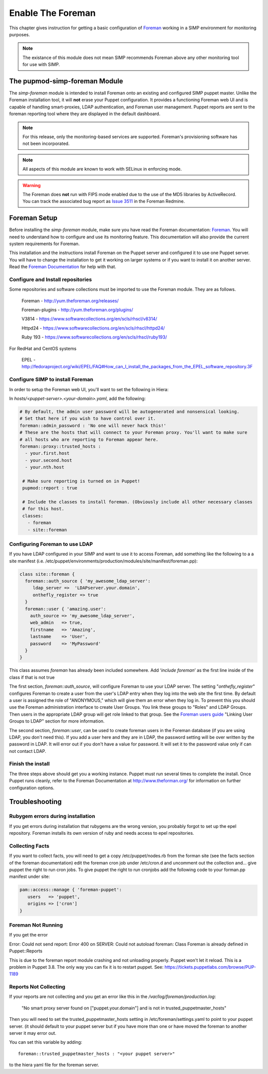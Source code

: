 Enable The Foreman
==================

This chapter gives instruction for getting a basic configuration of
`Foreman <http://www.theforeman.org/>`__ working in a SIMP environment
for monitoring purposes.

.. note::
  The existance of this module does not mean SIMP recommends
  Foreman above any other monitoring tool for use with SIMP.

The pupmod-simp-foreman Module
------------------------------

The `simp-foreman` module is intended to install Foreman onto an existing and
configured SIMP puppet master.  Unlike the Foreman installation tool, it
will **not** erase your Puppet configuration.  It provides a functioning
Foreman web UI and is capable of handling smart-proxies, LDAP authentication,
and Foreman user management. Puppet reports are sent to the foreman reporting
tool where they are displayed in the default dashboard.

.. note::
  For this release, only the monitoring-based services are supported.
  Foreman's provisioning software has not been incorporated.

.. note::
  All aspects of this module are known to work with SELinux in enforcing mode.

.. warning::
  The Foreman does **not** run with FIPS mode enabled due to the use of the MD5
  libraries by ActiveRecord. You can track the associated bug report as
  `Issue 3511 <http://projects.theforeman.org/issues/3511>`__ in the Foreman
  Redmine.

Foreman Setup
-------------

Before installing the `simp-foreman` module, make sure you have read the
Foreman documentation: `Foreman <http://www.theforeman.org/>`__.  You will need
to  understand how to configure and use its monitoring feature.  This
documentation will also provide the current system requirements for Foreman.

This installation and the instructions install Foreman on the Puppet server
and configured it to use one Puppet server.  You will have to change the
installation to get it working on larger systems or if you want to install it
on another server. Read the
`Foreman Documentation <http://www.theforman.org/>`__ for help with that.


Configure and Install repositories
^^^^^^^^^^^^^^^^^^^^^^^^^^^^^^^^^^

Some repositories and software collections must be imported to use the Foreman
module. They are as follows.

    Foreman - http://yum.theforeman.org/releases/

    Foreman-plugins - http://yum.theforeman.org/plugins/

    V3814 - https://www.softwarecollections.org/en/scls/rhscl/v8314/

    Httpd24 - https://www.softwarecollections.org/en/scls/rhscl/httpd24/

    Ruby 193 - https://www.softwarecollections.org/en/scls/rhscl/ruby193/

For RedHat and CentOS systems

    EPEL - http://fedoraproject.org/wiki/EPEL/FAQ#How_can_I_install_the_packages_from_the_EPEL_software_repository.3F

Configure SIMP to install Foreman
^^^^^^^^^^^^^^^^^^^^^^^^^^^^^^^^^

In order to setup the Foreman web UI, you'll want to set the following in
Hiera:

In `hosts/<puppet-server>.<your-domain>.yaml`, add the following:

.. code-block:: yaml

 # By default, the admin user password will be autogenerated and nonsensical looking.
 # Set that here if you wish to have control over it.
 foreman::admin_password : 'No one will never hack this!'
 # These are the hosts that will connect to your Foreman proxy. You'll want to make sure
 # all hosts who are reporting to Foreman appear here.
 foreman::proxy::trusted_hosts :
   - your.first.host
   - your.second.host
   - your.nth.host

  # Make sure reporting is turned on in Puppet!
  pupmod::report : true

  # Include the classes to install foreman. (Obviously include all other necessary classes
  # for this host.
  classes:
    - foreman
    - site::foreman

Configuring Foreman to use LDAP
^^^^^^^^^^^^^^^^^^^^^^^^^^^^^^^

If you have LDAP configured  in your SIMP and want to use it to access Foreman,
add something like the following  to a a site manifest
(i.e. /etc/puppet/environments/production/modules/site/manifest/foreman.pp):

.. code-block:: ruby

 class site::foreman {
   foreman::auth_source { 'my_awesome_ldap_server':
      ldap_server =>  'LDAPserver.your.domain',
      onthefly_register => true
   }
   foreman::user { 'amazing.user':
     auth_source => 'my_awesome_ldap_server',
     web_admin   => true,
     firstname   => 'Amazing',
     lastname    => 'User',
     password    => 'MyPassword'
   }
 }

This class assumes `foreman` has already been included somewhere. Add ‘`include
foreman`’ as the first line inside of the class if that is not true

The first section, `foreman::auth_source`, will configure Foreman to use your
LDAP server.  The setting "`onthefly_register`" configures Foreman to create a
user from the user's LDAP entry when they log into the web site the first time.
By default a user is assigned the role of "ANONYMOUS," which will give them an
error when they log in.  To prevent this you should use the Foreman
administration interface to create User Groups.  You link these groups to
"Roles" and LDAP Groups.  Then users in the appropriate LDAP group will get
role linked to that group.   See the
`Foreman users guide <http://www.theforeman.org/manuals/1.10/index.html#4.1.1LDAPAuthentication/>`__
"Linking User Groups to LDAP" section for more information.

The second section, `foreman::user`, can be used to create foreman users in the
Foreman database (if you are using LDAP, you don't need this).  If you add a
user here and they are in LDAP, the password setting will be over written by
the password in LDAP. It will error out if you don't have a value for password.
It will set it to the password value only if can not contact LDAP.


Finish the install
^^^^^^^^^^^^^^^^^^

The three steps above should get you a working instance.  Puppet must run
several times to complete the install.  Once Puppet runs cleanly, refer to the
Foreman Documentation at http://www.theforman.org/ for information on further
configuration options.

Troubleshooting
---------------

Rubygem errors during installation
^^^^^^^^^^^^^^^^^^^^^^^^^^^^^^^^^^

If you get errors during installation that rubygems are the wrong version, you
probably forgot to set up the epel repository.  Foreman installs its own
version of ruby and needs access to epel repositories.


Collecting Facts
^^^^^^^^^^^^^^^^

If you want to collect facts, you will need to get a copy /etc/puppet/nodes.rb
from the forman site (see the facts section of the foreman documentation) edit
the foreman cron job under /etc/cron.d and uncomment out the collection and...
give puppet the right to run cron jobs.  To give puppet the right to run
cronjobs add the following code to your forman.pp manifest under site:

.. code-block:: ruby

   pam::access::manage { 'foreman-puppet':
      users   => 'puppet',
      origins => ['cron']
   }


Foreman Not Running
^^^^^^^^^^^^^^^^^^^

If you get the error

Error: Could not send report: Error 400 on SERVER: Could not autoload foreman:
Class Foreman is already defined in Puppet::Reports

This is due to the foreman report module crashing and not unloading properly.
Puppet won't let it reload.  This is a problem in Puppet 3.8.  The only way you
can fix it is to restart puppet.  See: https://tickets.puppetlabs.com/browse/PUP-1189

Reports Not Collecting
^^^^^^^^^^^^^^^^^^^^^^

If your reports are not collecting and you get an error like this in the
`/var/log/foreman/production.log`:

   "No smart proxy server found on ["puppet.your.domain"] and is not in trusted_puppetmaster_hosts"

Then you will need to set  the trusted_puppetmaster_hosts setting in
/etc/foreman/settings.yaml to point to your puppet server.  (it should default
to your puppet server but if you have more than one or have moved the foreman
to another server it may error out.

You can set this variable by adding::

 foreman::trusted_puppetmaster_hosts : "<your puppet server>"

to the hiera yaml file for the foreman server.


